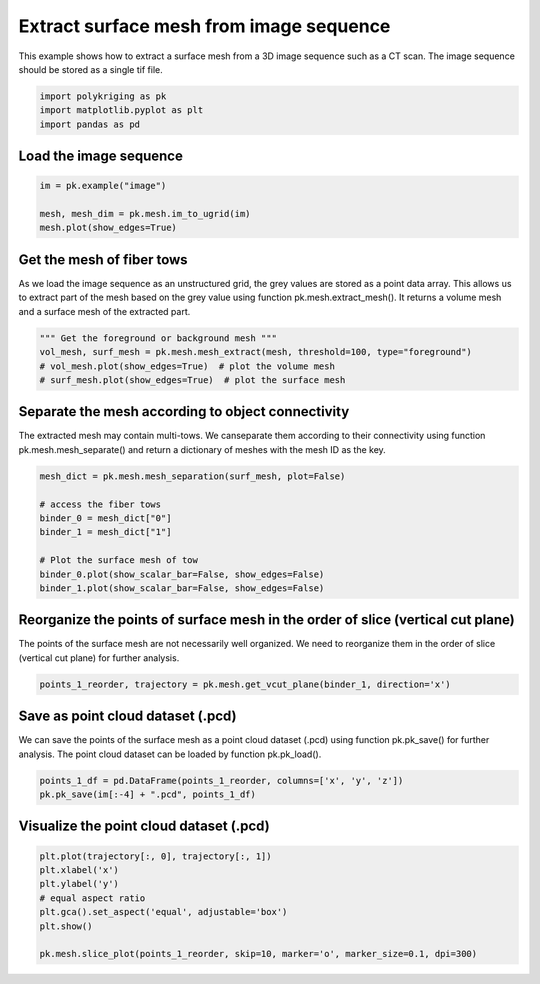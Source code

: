 
.. DO NOT EDIT.
.. THIS FILE WAS AUTOMATICALLY GENERATED BY SPHINX-GALLERY.
.. TO MAKE CHANGES, EDIT THE SOURCE PYTHON FILE:
.. "source\test\mesh_from_image.py"
.. LINE NUMBERS ARE GIVEN BELOW.

.. only:: html

    .. note::
        :class: sphx-glr-download-link-note

        :ref:`Go to the end <sphx_glr_download_source_test_mesh_from_image.py>`
        to download the full example code

.. rst-class:: sphx-glr-example-title

.. _sphx_glr_source_test_mesh_from_image.py:


Extract surface mesh from image sequence
=========================================
This example shows how to extract a surface mesh from a 3D image sequence
such as a CT scan. The image sequence should be stored as a single tif file.

.. GENERATED FROM PYTHON SOURCE LINES 7-12

.. code-block:: default


    import polykriging as pk
    import matplotlib.pyplot as plt
    import pandas as pd


.. GENERATED FROM PYTHON SOURCE LINES 13-15

Load the image sequence
-----------------------

.. GENERATED FROM PYTHON SOURCE LINES 15-20

.. code-block:: default

    im = pk.example("image")

    mesh, mesh_dim = pk.mesh.im_to_ugrid(im)
    mesh.plot(show_edges=True)


.. GENERATED FROM PYTHON SOURCE LINES 21-27

Get the mesh of fiber tows
-------------------------
As we load the image sequence as an unstructured grid, the grey values are
stored as a point data array. This allows us to extract part of the mesh
based on the grey value using function pk.mesh.extract_mesh(). It returns
a volume mesh and a surface mesh of the extracted part.

.. GENERATED FROM PYTHON SOURCE LINES 27-32

.. code-block:: default

    """ Get the foreground or background mesh """
    vol_mesh, surf_mesh = pk.mesh.mesh_extract(mesh, threshold=100, type="foreground")
    # vol_mesh.plot(show_edges=True)  # plot the volume mesh
    # surf_mesh.plot(show_edges=True)  # plot the surface mesh


.. GENERATED FROM PYTHON SOURCE LINES 33-38

Separate the mesh according to object connectivity
--------------------------------------------------
The extracted mesh may contain multi-tows. We canseparate them according
to their connectivity using function pk.mesh.mesh_separate() and return
a dictionary of meshes with the mesh ID as the key.

.. GENERATED FROM PYTHON SOURCE LINES 38-48

.. code-block:: default

    mesh_dict = pk.mesh.mesh_separation(surf_mesh, plot=False)

    # access the fiber tows
    binder_0 = mesh_dict["0"]
    binder_1 = mesh_dict["1"]

    # Plot the surface mesh of tow
    binder_0.plot(show_scalar_bar=False, show_edges=False)
    binder_1.plot(show_scalar_bar=False, show_edges=False)


.. GENERATED FROM PYTHON SOURCE LINES 49-53

Reorganize the points of surface mesh in the order of slice (vertical cut plane)
-------------------------------------------------------------------------------
The points of the surface mesh are not necessarily well organized. We need to
reorganize them in the order of slice (vertical cut plane) for further analysis.

.. GENERATED FROM PYTHON SOURCE LINES 53-55

.. code-block:: default

    points_1_reorder, trajectory = pk.mesh.get_vcut_plane(binder_1, direction='x')


.. GENERATED FROM PYTHON SOURCE LINES 56-61

Save as point cloud dataset (.pcd)
----------------------------------
We can save the points of the surface mesh as a point cloud dataset (.pcd)
using function pk.pk_save() for further analysis. The point cloud dataset
can be loaded by function pk.pk_load().

.. GENERATED FROM PYTHON SOURCE LINES 61-64

.. code-block:: default

    points_1_df = pd.DataFrame(points_1_reorder, columns=['x', 'y', 'z'])
    pk.pk_save(im[:-4] + ".pcd", points_1_df)


.. GENERATED FROM PYTHON SOURCE LINES 65-67

Visualize the point cloud dataset (.pcd)
----------------------------------------

.. GENERATED FROM PYTHON SOURCE LINES 67-75

.. code-block:: default

    plt.plot(trajectory[:, 0], trajectory[:, 1])
    plt.xlabel('x')
    plt.ylabel('y')
    # equal aspect ratio
    plt.gca().set_aspect('equal', adjustable='box')
    plt.show()

    pk.mesh.slice_plot(points_1_reorder, skip=10, marker='o', marker_size=0.1, dpi=300)


.. rst-class:: sphx-glr-timing

   **Total running time of the script:** ( 0 minutes  0.000 seconds)


.. _sphx_glr_download_source_test_mesh_from_image.py:

.. only:: html

  .. container:: sphx-glr-footer sphx-glr-footer-example




    .. container:: sphx-glr-download sphx-glr-download-python

      :download:`Download Python source code: mesh_from_image.py <mesh_from_image.py>`

    .. container:: sphx-glr-download sphx-glr-download-jupyter

      :download:`Download Jupyter notebook: mesh_from_image.ipynb <mesh_from_image.ipynb>`


.. only:: html

 .. rst-class:: sphx-glr-signature

    `Gallery generated by Sphinx-Gallery <https://sphinx-gallery.github.io>`_

